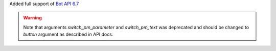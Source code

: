 Added full support of `Bot API 6.7 <https://core.telegram.org/bots/api-changelog#april-21-2023>`_

.. warning::

    Note that arguments *switch_pm_parameter* and *switch_pm_text* was deprecated
    and should be changed to *button* argument as described in API docs.
